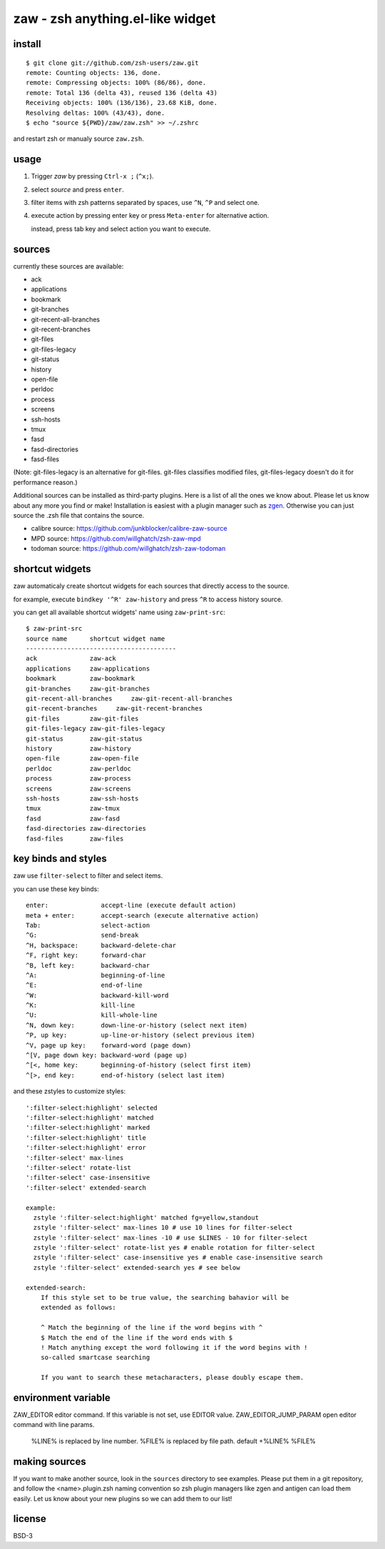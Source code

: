 =================================
zaw - zsh anything.el-like widget
=================================

install
=======

::

  $ git clone git://github.com/zsh-users/zaw.git
  remote: Counting objects: 136, done.
  remote: Compressing objects: 100% (86/86), done.
  remote: Total 136 (delta 43), reused 136 (delta 43)
  Receiving objects: 100% (136/136), 23.68 KiB, done.
  Resolving deltas: 100% (43/43), done.
  $ echo "source ${PWD}/zaw/zaw.zsh" >> ~/.zshrc

and restart zsh or manualy source ``zaw.zsh``.


usage
=====

1. Trigger `zaw` by pressing ``Ctrl-x ;`` (``^x;``).
2. select `source` and press ``enter``.
3. filter items with zsh patterns separated by spaces, use ``^N``, ``^P`` and select one.
4. execute action by pressing enter key or press ``Meta-enter`` for alternative action.

   instead, press tab key and select action you want to execute.


sources
=======

currently these sources are available:

- ack
- applications
- bookmark
- git-branches
- git-recent-all-branches
- git-recent-branches
- git-files
- git-files-legacy
- git-status
- history
- open-file
- perldoc
- process
- screens
- ssh-hosts
- tmux
- fasd
- fasd-directories
- fasd-files

(Note: git-files-legacy is an alternative for git-files.
git-files classifies modified files, git-files-legacy doesn't do it for
performance reason.)

Additional sources can be installed as third-party plugins.  Here is a list of all
the ones we know about.  Please let us know about any more you find or make!
Installation is easiest with a plugin manager such as 
`zgen <https://github.com/tarjoilija/zgen>`_.  Otherwise you can just source the
.zsh file that contains the source.

- calibre source: https://github.com/junkblocker/calibre-zaw-source
- MPD source: https://github.com/willghatch/zsh-zaw-mpd
- todoman source: https://github.com/willghatch/zsh-zaw-todoman

shortcut widgets
================

zaw automaticaly create shortcut widgets for each sources
that directly access to the source.

for example, execute ``bindkey '^R' zaw-history`` and
press ``^R`` to access history source.

you can get all available shortcut widgets' name using ``zaw-print-src``::

  $ zaw-print-src
  source name      shortcut widget name
  ----------------------------------------
  ack              zaw-ack
  applications     zaw-applications
  bookmark         zaw-bookmark
  git-branches     zaw-git-branches
  git-recent-all-branches     zaw-git-recent-all-branches
  git-recent-branches     zaw-git-recent-branches
  git-files        zaw-git-files
  git-files-legacy zaw-git-files-legacy
  git-status       zaw-git-status
  history          zaw-history
  open-file        zaw-open-file
  perldoc          zaw-perldoc
  process          zaw-process
  screens          zaw-screens
  ssh-hosts        zaw-ssh-hosts
  tmux             zaw-tmux
  fasd             zaw-fasd
  fasd-directories zaw-directories
  fasd-files       zaw-files


key binds and styles
====================

zaw use ``filter-select`` to filter and select items.

you can use these key binds::

  enter:              accept-line (execute default action)
  meta + enter:       accept-search (execute alternative action)
  Tab:                select-action
  ^G:                 send-break
  ^H, backspace:      backward-delete-char
  ^F, right key:      forward-char
  ^B, left key:       backward-char
  ^A:                 beginning-of-line
  ^E:                 end-of-line
  ^W:                 backward-kill-word
  ^K:                 kill-line
  ^U:                 kill-whole-line
  ^N, down key:       down-line-or-history (select next item)
  ^P, up key:         up-line-or-history (select previous item)
  ^V, page up key:    forward-word (page down)
  ^[V, page down key: backward-word (page up)
  ^[<, home key:      beginning-of-history (select first item)
  ^[>, end key:       end-of-history (select last item)

and these zstyles to customize styles::

  ':filter-select:highlight' selected
  ':filter-select:highlight' matched
  ':filter-select:highlight' marked
  ':filter-select:highlight' title
  ':filter-select:highlight' error
  ':filter-select' max-lines
  ':filter-select' rotate-list
  ':filter-select' case-insensitive
  ':filter-select' extended-search

  example:
    zstyle ':filter-select:highlight' matched fg=yellow,standout
    zstyle ':filter-select' max-lines 10 # use 10 lines for filter-select
    zstyle ':filter-select' max-lines -10 # use $LINES - 10 for filter-select
    zstyle ':filter-select' rotate-list yes # enable rotation for filter-select
    zstyle ':filter-select' case-insensitive yes # enable case-insensitive search
    zstyle ':filter-select' extended-search yes # see below

  extended-search:
      If this style set to be true value, the searching bahavior will be
      extended as follows:
  
      ^ Match the beginning of the line if the word begins with ^
      $ Match the end of the line if the word ends with $
      ! Match anything except the word following it if the word begins with !
      so-called smartcase searching
  
      If you want to search these metacharacters, please doubly escape them.

environment variable
====================

ZAW_EDITOR              editor command. If this variable is not set, use EDITOR value.
ZAW_EDITOR_JUMP_PARAM   open editor command with line params.
                        %LINE% is replaced by line number.
                        %FILE% is replaced by file path.
                        default +%LINE% %FILE%


making sources
==============

If you want to make another source, look in the ``sources`` directory to see
examples.  Please put them in a git repository, and follow the
<name>.plugin.zsh naming convention so zsh plugin managers like zgen and
antigen can load them easily.  Let us know about your new plugins so we can add
them to our list!

license
=======

BSD-3
